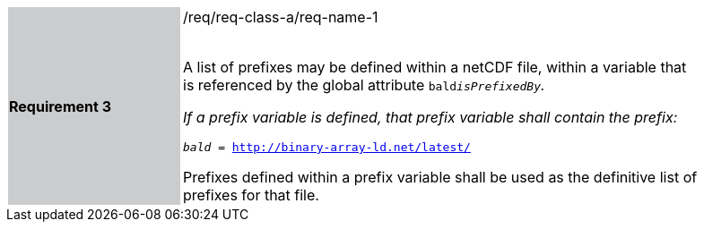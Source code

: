 [width="90%",cols="2,6"]
|===
|*Requirement 3* {set:cellbgcolor:#CACCCE}|/req/req-class-a/req-name-1 +
 +

A list of prefixes may be defined within a netCDF file, within a variable that is referenced by the global attribute `bald__isPrefixedBy`.

If a prefix variable is defined, that prefix variable shall contain the prefix:

`bald__ = http://binary-array-ld.net/latest/`

Prefixes defined within a prefix variable shall be used as the definitive list of prefixes for that file.

 
 {set:cellbgcolor:#FFFFFF}

|===

